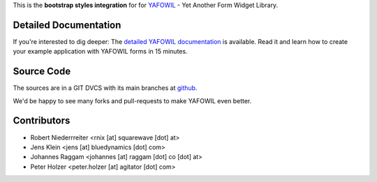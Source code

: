 This is the **bootstrap styles integration** for for `YAFOWIL 
<http://pypi.python.org/pypi/yafowil>`_ - Yet Another Form Widget Library.


Detailed Documentation
======================

If you're interested to dig deeper: The
`detailed YAFOWIL documentation <http://docs.yafowil.info>`_ is available.
Read it and learn how to create your example application with YAFOWIL forms
in 15 minutes.


Source Code
===========

The sources are in a GIT DVCS with its main branches at
`github <http://github.com/bluedynamics/yafowil.bootstrap>`_.

We'd be happy to see many forks and pull-requests to make YAFOWIL even better.


Contributors
============

- Robert Niederrreiter <rnix [at] squarewave [dot] at>

- Jens Klein <jens [at] bluedynamics [dot] com>

- Johannes Raggam <johannes [at] raggam [dot] co [dot] at>

- Peter Holzer <peter.holzer [at] agitator [dot] com>

